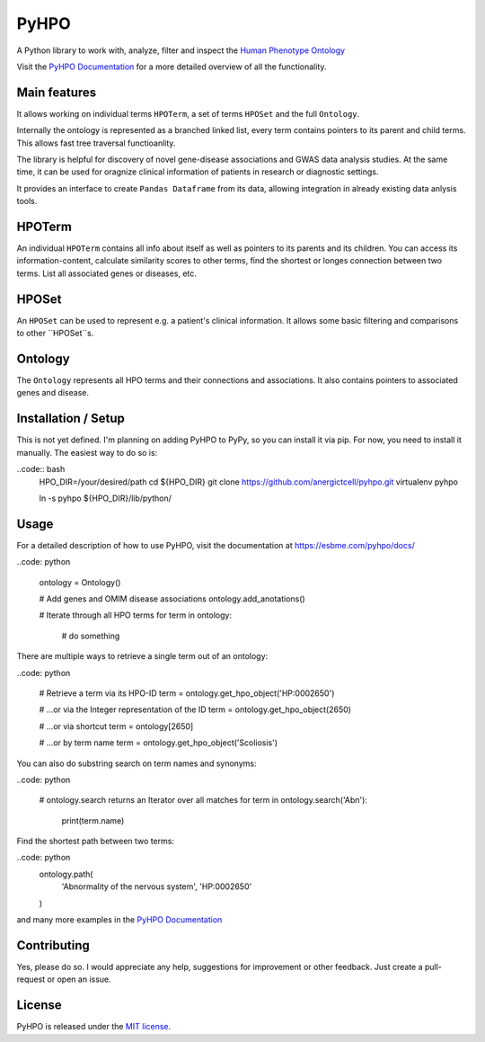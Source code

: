 PyHPO
=====

A Python library to work with, analyze, filter and inspect the `Human Phenotype Ontology`_

Visit the `PyHPO Documentation`_ for a more detailed overview of all the functionality.

Main features
-------------
It allows working on individual terms ``HPOTerm``, a set of terms ``HPOSet`` and the full ``Ontology``.

Internally the ontology is represented as a branched linked list, every term contains pointers to its parent and child terms. This allows fast tree traversal functioanlity.

The library is helpful for discovery of novel gene-disease associations and GWAS data analysis studies. At the same time, it can be used for oragnize clinical information of patients in research or diagnostic settings.

It provides an interface to create ``Pandas Dataframe`` from its data, allowing integration in already existing data anlysis tools.


HPOTerm
-------
An individual ``HPOTerm`` contains all info about itself as well as pointers to its parents and its children. You can access its information-content, calculate similarity scores to other terms, find the shortest or longes connection between two terms. List all associated genes or diseases, etc.

HPOSet
------
An ``HPOSet`` can be used to represent e.g. a patient's clinical information. It allows some basic filtering and comparisons to other ``HPOSet``s.

Ontology
--------
The ``Ontology`` represents all HPO terms and their connections and associations. It also contains pointers to associated genes and disease.


Installation / Setup
--------------------
This is not yet defined. I'm planning on adding PyHPO to PyPy, so you can install it via pip. For now, you need to install it manually. The easiest way to do so is:

..code:: bash
    HPO_DIR=/your/desired/path
    cd ${HPO_DIR}
    git clone https://github.com/anergictcell/pyhpo.git
    virtualenv pyhpo

    ln -s pyhpo ${HPO_DIR}/lib/python/


Usage
-----
For a detailed description of how to use PyHPO, visit the documentation at https://esbme.com/pyhpo/docs/

..code: python

    ontology = Ontology()
    
    # Add genes and OMIM disease associations
    ontology.add_anotations()
    
    # Iterate through all HPO terms
    for term in ontology:
        # do something

There are multiple ways to retrieve a single term out of an ontology:

..code: python

    # Retrieve a term via its HPO-ID
    term = ontology.get_hpo_object('HP:0002650')

    # ...or via the Integer representation of the ID
    term = ontology.get_hpo_object(2650)

    # ...or via shortcut
    term = ontology[2650]

    # ...or by term name
    term = ontology.get_hpo_object('Scoliosis')

You can also do substring search on term names and synonyms:

..code: python

    # ontology.search returns an Iterator over all matches
    for term in ontology.search('Abn'):
        print(term.name)

Find the shortest path between two terms:

..code: python
    ontology.path(
        'Abnormality of the nervous system',
        'HP:0002650'
    )

and many more examples in the `PyHPO Documentation`_

Contributing
------------
Yes, please do so. I would appreciate any help, suggestions for improvement or other feedback. Just create a pull-request or open an issue.

License
-------

PyHPO is released under the `MIT license`_.


.. _PyHPO Documentation: ttps://esbme.com/pyhpo/docs/ 
.. _MIT license: http://www.opensource.org/licenses/mit-license.php
.. _Human Phenotype Ontology: https://hpo.jax.org/